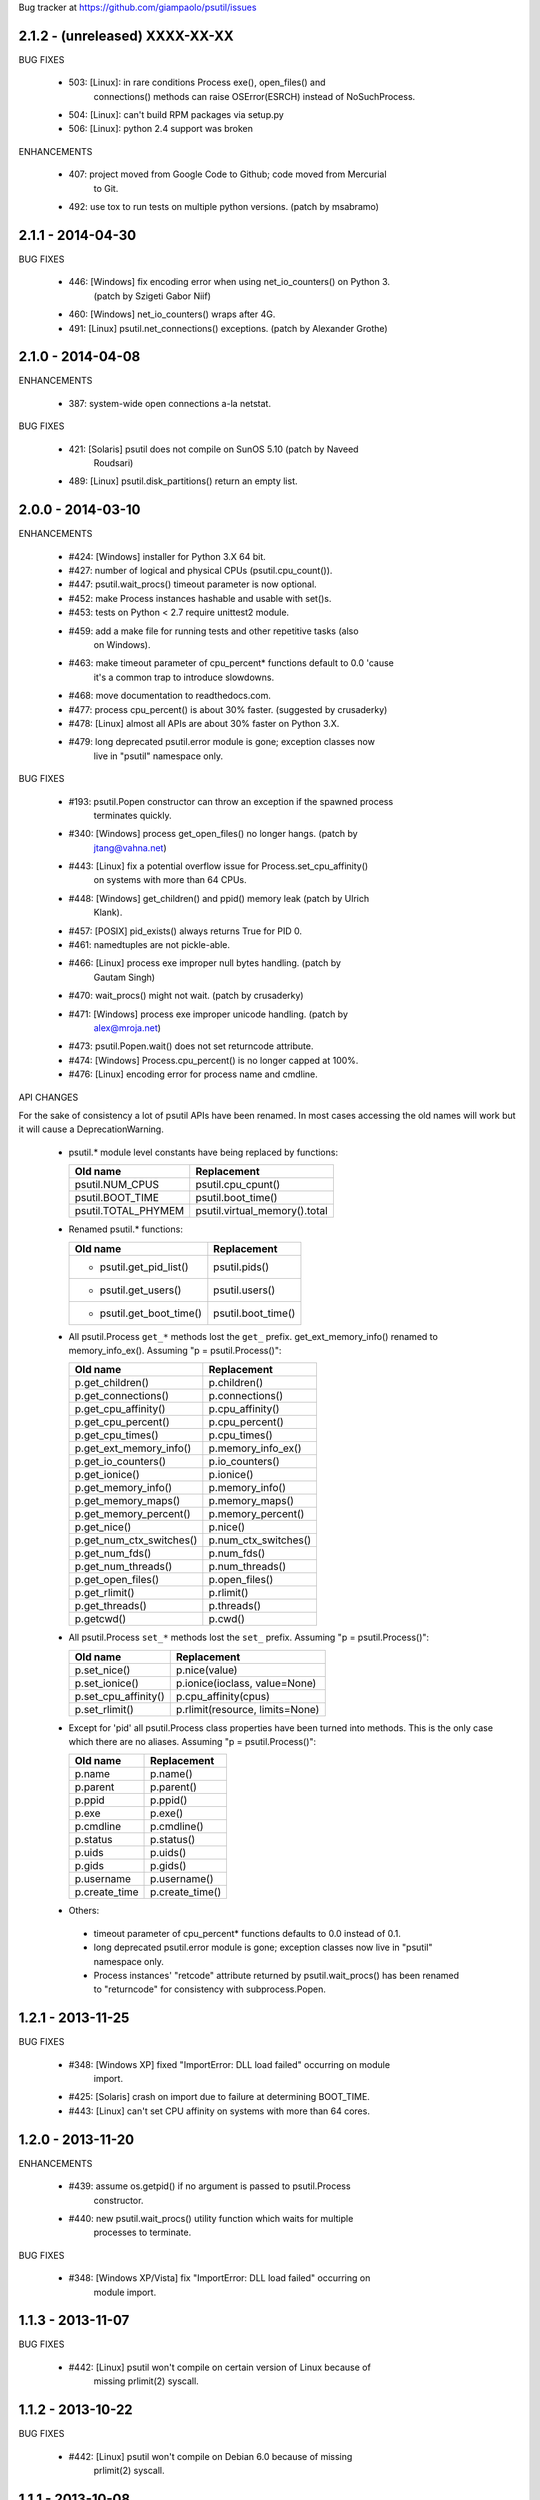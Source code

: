 Bug tracker at https://github.com/giampaolo/psutil/issues

2.1.2 - (unreleased) XXXX-XX-XX
-------------------------------

BUG FIXES

 * 503: [Linux]: in rare conditions Process exe(), open_files() and
        connections() methods can raise OSError(ESRCH) instead of NoSuchProcess.
 * 504: [Linux]: can't build RPM packages via setup.py
 * 506: [Linux]: python 2.4 support was broken

ENHANCEMENTS

 * 407: project moved from Google Code to Github; code moved from Mercurial
        to Git.
 * 492: use tox to run tests on multiple python versions.  (patch by msabramo)


2.1.1 - 2014-04-30
------------------

BUG FIXES

 * 446: [Windows] fix encoding error when using net_io_counters() on Python 3.
        (patch by Szigeti Gabor Niif)
 * 460: [Windows] net_io_counters() wraps after 4G.
 * 491: [Linux] psutil.net_connections() exceptions. (patch by Alexander Grothe)


2.1.0 - 2014-04-08
------------------

ENHANCEMENTS

 * 387: system-wide open connections a-la netstat.

BUG FIXES

 * 421: [Solaris] psutil does not compile on SunOS 5.10 (patch by Naveed
        Roudsari)
 * 489: [Linux] psutil.disk_partitions() return an empty list.


2.0.0 - 2014-03-10
------------------

ENHANCEMENTS

 * #424: [Windows] installer for Python 3.X 64 bit.
 * #427: number of logical and physical CPUs (psutil.cpu_count()).
 * #447: psutil.wait_procs() timeout parameter is now optional.
 * #452: make Process instances hashable and usable with set()s.
 * #453: tests on Python < 2.7 require unittest2 module.
 * #459: add a make file for running tests and other repetitive tasks (also
         on Windows).
 * #463: make timeout parameter of cpu_percent* functions default to 0.0 'cause
         it's a common trap to introduce slowdowns.
 * #468: move documentation to readthedocs.com.
 * #477: process cpu_percent() is about 30% faster.  (suggested by crusaderky)
 * #478: [Linux] almost all APIs are about 30% faster on Python 3.X.
 * #479: long deprecated psutil.error module is gone; exception classes now
         live in "psutil" namespace only.

BUG FIXES

 * #193: psutil.Popen constructor can throw an exception if the spawned process
         terminates quickly.
 * #340: [Windows] process get_open_files() no longer hangs.  (patch by
         jtang@vahna.net)
 * #443: [Linux] fix a potential overflow issue for Process.set_cpu_affinity()
         on systems with more than 64 CPUs.
 * #448: [Windows] get_children() and ppid() memory leak (patch by Ulrich
         Klank).
 * #457: [POSIX] pid_exists() always returns True for PID 0.
 * #461: namedtuples are not pickle-able.
 * #466: [Linux] process exe improper null bytes handling.  (patch by
         Gautam Singh)
 * #470: wait_procs() might not wait.  (patch by crusaderky)
 * #471: [Windows] process exe improper unicode handling. (patch by
         alex@mroja.net)
 * #473: psutil.Popen.wait() does not set returncode attribute.
 * #474: [Windows] Process.cpu_percent() is no longer capped at 100%.
 * #476: [Linux] encoding error for process name and cmdline.

API CHANGES

For the sake of consistency a lot of psutil APIs have been renamed.
In most cases accessing the old names will work but it will cause a DeprecationWarning.

 * psutil.* module level constants have being replaced by functions:

   +-----------------------+-------------------------------+
   | Old name              | Replacement                   |
   +=======================+===============================+
   | psutil.NUM_CPUS       | psutil.cpu_cpunt()            |
   +-----------------------+-------------------------------+
   | psutil.BOOT_TIME      | psutil.boot_time()            |
   +-----------------------+-------------------------------+
   | psutil.TOTAL_PHYMEM   | psutil.virtual_memory().total |
   +-----------------------+-------------------------------+

 * Renamed psutil.* functions:

   +--------------------------+-------------------------------+
   | Old name                 | Replacement                   |
   +==========================+===============================+
   | - psutil.get_pid_list()  | psutil.pids()                 |
   +--------------------------+-------------------------------+
   | - psutil.get_users()     | psutil.users()                |
   +--------------------------+-------------------------------+
   | - psutil.get_boot_time() | psutil.boot_time()            |
   +--------------------------+-------------------------------+

 * All psutil.Process ``get_*`` methods lost the ``get_`` prefix.
   get_ext_memory_info() renamed to memory_info_ex().
   Assuming "p = psutil.Process()":

   +--------------------------+----------------------+
   | Old name                 | Replacement          |
   +==========================+======================+
   | p.get_children()         | p.children()         |
   +--------------------------+----------------------+
   | p.get_connections()      | p.connections()      |
   +--------------------------+----------------------+
   | p.get_cpu_affinity()     | p.cpu_affinity()     |
   +--------------------------+----------------------+
   | p.get_cpu_percent()      | p.cpu_percent()      |
   +--------------------------+----------------------+
   | p.get_cpu_times()        | p.cpu_times()        |
   +--------------------------+----------------------+
   | p.get_ext_memory_info()  | p.memory_info_ex()   |
   +--------------------------+----------------------+
   | p.get_io_counters()      | p.io_counters()      |
   +--------------------------+----------------------+
   | p.get_ionice()           | p.ionice()           |
   +--------------------------+----------------------+
   | p.get_memory_info()      | p.memory_info()      |
   +--------------------------+----------------------+
   | p.get_memory_maps()      | p.memory_maps()      |
   +--------------------------+----------------------+
   | p.get_memory_percent()   | p.memory_percent()   |
   +--------------------------+----------------------+
   | p.get_nice()             | p.nice()             |
   +--------------------------+----------------------+
   | p.get_num_ctx_switches() | p.num_ctx_switches() |
   +--------------------------+----------------------+
   | p.get_num_fds()          | p.num_fds()          |
   +--------------------------+----------------------+
   | p.get_num_threads()      | p.num_threads()      |
   +--------------------------+----------------------+
   | p.get_open_files()       | p.open_files()       |
   +--------------------------+----------------------+
   | p.get_rlimit()           | p.rlimit()           |
   +--------------------------+----------------------+
   | p.get_threads()          | p.threads()          |
   +--------------------------+----------------------+
   | p.getcwd()               | p.cwd()              |
   +--------------------------+----------------------+

 * All psutil.Process ``set_*`` methods lost the ``set_`` prefix.
   Assuming "p = psutil.Process()":

   +----------------------+---------------------------------+
   | Old name             | Replacement                     |
   +======================+=================================+
   | p.set_nice()         | p.nice(value)                   |
   +----------------------+---------------------------------+
   | p.set_ionice()       | p.ionice(ioclass, value=None)   |
   +----------------------+---------------------------------+
   | p.set_cpu_affinity() | p.cpu_affinity(cpus)            |
   +----------------------+---------------------------------+
   | p.set_rlimit()       | p.rlimit(resource, limits=None) |
   +----------------------+---------------------------------+

 * Except for 'pid' all psutil.Process class properties have been turned into
   methods. This is the only case which there are no aliases.
   Assuming "p = psutil.Process()":

   +---------------+-----------------+
   | Old name      | Replacement     |
   +===============+=================+
   | p.name        | p.name()        |
   +---------------+-----------------+
   | p.parent      | p.parent()      |
   +---------------+-----------------+
   | p.ppid        | p.ppid()        |
   +---------------+-----------------+
   | p.exe         | p.exe()         |
   +---------------+-----------------+
   | p.cmdline     | p.cmdline()     |
   +---------------+-----------------+
   | p.status      | p.status()      |
   +---------------+-----------------+
   | p.uids        | p.uids()        |
   +---------------+-----------------+
   | p.gids        | p.gids()        |
   +---------------+-----------------+
   | p.username    | p.username()    |
   +---------------+-----------------+
   | p.create_time | p.create_time() |
   +---------------+-----------------+

 * Others:
  * timeout parameter of cpu_percent* functions defaults to 0.0 instead of 0.1.
  * long deprecated psutil.error module is gone; exception classes now live in
    "psutil" namespace only.
  * Process instances' "retcode" attribute returned by psutil.wait_procs() has
    been renamed to "returncode" for consistency with subprocess.Popen.


1.2.1 - 2013-11-25
------------------

BUG FIXES

 * #348: [Windows XP] fixed "ImportError: DLL load failed" occurring on module
         import.
 * #425: [Solaris] crash on import due to failure at determining BOOT_TIME.
 * #443: [Linux] can't set CPU affinity on systems with more than 64 cores.


1.2.0 - 2013-11-20
------------------

ENHANCEMENTS

 * #439: assume os.getpid() if no argument is passed to psutil.Process
         constructor.
 * #440: new psutil.wait_procs() utility function which waits for multiple
         processes to terminate.

BUG FIXES

 * #348: [Windows XP/Vista] fix "ImportError: DLL load failed" occurring on
         module import.


1.1.3 - 2013-11-07
------------------

BUG FIXES

 * #442: [Linux] psutil won't compile on certain version of Linux because of
         missing prlimit(2) syscall.


1.1.2 - 2013-10-22
------------------

BUG FIXES

 * #442: [Linux] psutil won't compile on Debian 6.0 because of missing
         prlimit(2) syscall.


1.1.1 - 2013-10-08
------------------

BUG FIXES

 * #442: [Linux] psutil won't compile on kernels < 2.6.36 due to missing
         prlimit(2) syscall.


1.1.0 - 2013-09-28
------------------

ENHANCEMENTS

 * #410: host tar.gz and windows binary files are on PYPI.
 * #412: [Linux] get/set process resource limits.
 * #415: [Windows] Process.get_children() is an order of magnitude faster.
 * #426: [Windows] Process.name is an order of magnitude faster.
 * #431: [UNIX] Process.name is slightly faster because it unnecessarily
         retrieved also process cmdline.

BUG FIXES

 * #391: [Windows] psutil.cpu_times_percent() returns negative percentages.
 * #408: STATUS_* and CONN_* constants don't properly serialize on JSON.
 * #411: [Windows] examples/disk_usage.py may pop-up a GUI error.
 * #413: [Windows] Process.get_memory_info() leaks memory.
 * #414: [Windows] Process.exe on Windows XP may raise ERROR_INVALID_PARAMETER.
 * #416: psutil.disk_usage() doesn't work well with unicode path names.
 * #430: [Linux] process IO counters report wrong number of r/w syscalls.
 * #435: [Linux] psutil.net_io_counters() might report erreneous NIC names.
 * #436: [Linux] psutil.net_io_counters() reports a wrong 'dropin' value.

API CHANGES

 * #408: turn STATUS_* and CONN_* constants into plain Python strings.


1.0.1 - 2013-07-12
------------------

BUG FIXES

 * #405: network_io_counters(pernic=True) no longer works as intended in 1.0.0.


1.0.0 - 2013-07-10
------------------

NEW FEATURES

 * #18:  Solaris support (yay!)  (thanks Justin Venus)
 * #367: Process.get_connections() 'status' strings are now constants.
 * #380: test suite exits with non-zero on failure.  (patch by floppymaster)
 * #391: introduce unittest2 facilities and provide workarounds if unittest2
         is not installed (python < 2.7).

BUG FIXES

 * #374: [Windows] negative memory usage reported if process uses a lot of
         memory.
 * #379: [Linux] Process.get_memory_maps() may raise ValueError.
 * #394: [OSX] Mapped memory regions report incorrect file name.
 * #404: [Linux] sched_*affinity() are implicitly declared.  (patch by Arfrever)

API CHANGES

 * Process.get_connections() 'status' field is no longer a string but a
   constant object (psutil.CONN_*).
 * Process.get_connections() 'local_address' and 'remote_address' fields
   renamed to 'laddr' and 'raddr'.
 * psutil.network_io_counters() renamed to psutil.net_io_counters().


0.7.1 - 2013-05-03
------------------

BUG FIXES:

 * #325: [BSD] psutil.virtual_memory() can raise SystemError.
         (patch by Jan Beich)
 * #370: [BSD] Process.get_connections() requires root.  (patch by John Baldwin)
 * #372: [BSD] different process methods raise NoSuchProcess instead of
         AccessDenied.


0.7.0 - 2013-04-12
------------------

NEW FEATURES

 * #233: code migrated to Mercurial (yay!)
 * #246: psutil.error module is deprecated and scheduled for removal.
 * #328: [Windows] process IO nice/priority support.
 * #359: psutil.get_boot_time()
 * #361: [Linux] psutil.cpu_times() now includes new 'steal', 'guest' and
         'guest_nice' fields available on recent Linux kernels.
         Also, psutil.cpu_percent() is more accurate.
 * #362: cpu_times_percent() (per-CPU-time utilization as a percentage)

BUG FIXES

 * #234: [Windows] disk_io_counters() fails to list certain disks.
 * #264: [Windows] use of psutil.disk_partitions() may cause a message box to
         appear.
 * #313: [Linux] psutil.virtual_memory() and psutil.swap_memory() can crash on
         certain exotic Linux flavors having an incomplete /proc interface.
         If that's the case we now set the unretrievable stats to 0 and raise a
         RuntimeWarning.
 * #315: [OSX] fix some compilation warnings.
 * #317: [Windows] cannot set process CPU affinity above 31 cores.
 * #319: [Linux] process get_memory_maps() raises KeyError 'Anonymous' on Debian
         squeeze.
 * #321: [UNIX] Process.ppid property is no longer cached as the kernel may set
         the ppid to 1 in case of a zombie process.
 * #323: [OSX] disk_io_counters()'s read_time and write_time parameters were
         reporting microseconds not milliseconds.  (patch by Gregory Szorc)
 * #331: Process cmdline is no longer cached after first acces as it may change.
 * #333: [OSX] Leak of Mach ports on OS X (patch by rsesek@google.com)
 * #337: [Linux] process methods not working because of a poor /proc
         implementation will raise NotImplementedError rather than RuntimeError
         and Process.as_dict() will not blow up.  (patch by Curtin1060)
 * #338: [Linux] disk_io_counters() fails to find some disks.
 * #339: [FreeBSD] get_pid_list() can allocate all the memory on system.
 * #341: [Linux] psutil might crash on import due to error in retrieving system
         terminals map.
 * #344: [FreeBSD] swap_memory() might return incorrect results due to
         kvm_open(3) not being called. (patch by Jean Sebastien)
 * #338: [Linux] disk_io_counters() fails to find some disks.
 * #351: [Windows] if psutil is compiled with mingw32 (provided installers for
         py2.4 and py2.5 are) disk_io_counters() will fail. (Patch by m.malycha)
 * #353: [OSX] get_users() returns an empty list on OSX 10.8.
 * #356: Process.parent now checks whether parent PID has been reused in which
         case returns None.
 * #365: Process.set_nice() should check PID has not been reused by another
         process.
 * #366: [FreeBSD] get_memory_maps(), get_num_fds(), get_open_files() and
         getcwd() Process methods raise RuntimeError instead of AccessDenied.

API CHANGES

 * Process.cmdline property is no longer cached after first access.
 * Process.ppid property is no longer cached after first access.
 * [Linux] Process methods not working because of a poor /proc implementation
   will raise NotImplementedError instead of RuntimeError.
 * psutil.error module is deprecated and scheduled for removal.


0.6.1 - 2012-08-16
------------------

NEW FEATURES

 * #316: process cmdline property now makes a better job at guessing the process
         executable from the cmdline.

BUG FIXES

 * #316: process exe was resolved in case it was a symlink.
 * #318: python 2.4 compatibility was broken.

API CHANGES

 * process exe can now return an empty string instead of raising AccessDenied.
 * process exe is no longer resolved in case it's a symlink.


0.6.0 - 2012-08-13
------------------

NEW FEATURES

 * #216: [POSIX] get_connections() UNIX sockets support.
 * #220: [FreeBSD] get_connections() has been rewritten in C and no longer
         requires lsof.
 * #222: [OSX] add support for process cwd.
 * #261: process extended memory info.
 * #295: [OSX] process executable path is now determined by asking the OS
         instead of being guessed from process cmdline.
 * #297: [OSX] the Process methods below were always raising AccessDenied for
         any process except the current one. Now this is no longer true. Also
         they are 2.5x faster.
         - name
         - get_memory_info()
         - get_memory_percent()
         - get_cpu_times()
         - get_cpu_percent()
         - get_num_threads()
 * #300: examples/pmap.py script.
 * #301: process_iter() now yields processes sorted by their PIDs.
 * #302: process number of voluntary and involuntary context switches.
 * #303: [Windows] the Process methods below were always raising AccessDenied
         for any process not owned by current user. Now this is no longer true:
         - create_time
         - get_cpu_times()
         - get_cpu_percent()
         - get_memory_info()
         - get_memory_percent()
         - get_num_handles()
         - get_io_counters()
 * #305: add examples/netstat.py script.
 * #311: system memory functions has been refactorized and rewritten and now
         provide a more detailed and consistent representation of the system
         memory. New psutil.virtual_memory() function provides the following
         memory amounts:
         - total
         - available
         - percent
         - used
         - active [POSIX]
         - inactive [POSIX]
         - buffers (BSD, Linux)
         - cached (BSD, OSX)
         - wired (OSX, BSD)
         - shared [FreeBSD]
         New psutil.swap_memory() provides:
         - total
         - used
         - free
         - percent
         - sin (no. of bytes the system has swapped in from disk (cumulative))
         - sout (no. of bytes the system has swapped out from disk (cumulative))
         All old memory-related functions are deprecated.
         Also two new example scripts were added:  free.py and meminfo.py.
 * #312: psutil.network_io_counters() namedtuple includes 4 new fields:
         errin, errout dropin and dropout, reflecting the number of packets
         dropped and with errors.

BUGFIXES

 * #298: [OSX and BSD] memory leak in get_num_fds().
 * #299: potential memory leak every time PyList_New(0) is used.
 * #303: [Windows] potential heap corruption in get_num_threads() and
         get_status() Process methods.
 * #305: [FreeBSD] psutil can't compile on FreeBSD 9 due to removal of utmp.h.
 * #306: at C level, errors are not checked when invoking Py* functions which
         create or manipulate Python objects leading to potential memory related
         errors and/or segmentation faults.
 * #307: [FreeBSD] values returned by psutil.network_io_counters() are wrong.
 * #308: [BSD / Windows] psutil.virtmem_usage() wasn't actually returning
         information about swap memory usage as it was supposed to do. It does
         now.
 * #309: get_open_files() might not return files which can not be accessed
         due to limited permissions. AccessDenied is now raised instead.

API CHANGES

 * psutil.phymem_usage() is deprecated             (use psutil.virtual_memory())
 * psutil.virtmem_usage() is deprecated            (use psutil.swap_memory())
 * psutil.phymem_buffers() on Linux is deprecated  (use psutil.virtual_memory())
 * psutil.cached_phymem() on Linux is deprecated   (use psutil.virtual_memory())
 * [Windows and BSD] psutil.virtmem_usage() now returns information about swap
   memory instead of virtual memory.


0.5.1 - 2012-06-29
------------------

NEW FEATURES

 * #293: [Windows] process executable path is now determined by asking the OS
         instead of being guessed from process cmdline.

BUGFIXES

 * #292: [Linux] race condition in process files/threads/connections.
 * #294: [Windows] Process CPU affinity is only able to set CPU #0.


0.5.0 - 2012-06-27
------------------

NEW FEATURES

 * #195: [Windows] number of handles opened by process.
 * #209: psutil.disk_partitions() now provides also mount options.
 * #229: list users currently connected on the system (psutil.get_users()).
 * #238: [Linux, Windows] process CPU affinity (get and set).
 * #242: Process.get_children(recursive=True): return all process
         descendants.
 * #245: [POSIX] Process.wait() incrementally consumes less CPU cycles.
 * #257: [Windows] removed Windows 2000 support.
 * #258: [Linux] Process.get_memory_info() is now 0.5x faster.
 * #260: process's mapped memory regions. (Windows patch by wj32.64, OSX patch
         by Jeremy Whitlock)
 * #262: [Windows] psutil.disk_partitions() was slow due to inspecting the
         floppy disk drive also when "all" argument was False.
 * #273: psutil.get_process_list() is deprecated.
 * #274: psutil no longer requires 2to3 at installation time in order to work
         with Python 3.
 * #278: new Process.as_dict() method.
 * #281: ppid, name, exe, cmdline and create_time properties of Process class
         are now cached after being accessed.
 * #282: psutil.STATUS_* constants can now be compared by using their string
         representation.
 * #283: speedup Process.is_running() by caching its return value in case the
         process is terminated.
 * #284: [POSIX] per-process number of opened file descriptors.
 * #287: psutil.process_iter() now caches Process instances between calls.
 * #290: Process.nice property is deprecated in favor of new get_nice() and
         set_nice() methods.

BUGFIXES

 * #193: psutil.Popen constructor can throw an exception if the spawned process
         terminates quickly.
 * #240: [OSX] incorrect use of free() for Process.get_connections().
 * #244: [POSIX] Process.wait() can hog CPU resources if called against a
         process which is not our children.
 * #248: [Linux] psutil.network_io_counters() might return erroneous NIC names.
 * #252: [Windows] process getcwd() erroneously raise NoSuchProcess for
         processes owned by another user.  It now raises AccessDenied instead.
 * #266: [Windows] psutil.get_pid_list() only shows 1024 processes.
         (patch by Amoser)
 * #267: [OSX] Process.get_connections() - an erroneous remote address was
         returned. (Patch by Amoser)
 * #272: [Linux] Porcess.get_open_files() - potential race condition can lead to
         unexpected NoSuchProcess exception.  Also, we can get incorrect reports
         of not absolutized path names.
 * #275: [Linux] Process.get_io_counters() erroneously raise NoSuchProcess on
         old Linux versions. Where not available it now raises
         NotImplementedError.
 * #286: Process.is_running() doesn't actually check whether PID has been
         reused.
 * #314: Process.get_children() can sometimes return non-children.

API CHANGES

 * Process.nice property is deprecated in favor of new get_nice() and set_nice()
   methods.
 * psutil.get_process_list() is deprecated.
 * ppid, name, exe, cmdline and create_time properties of Process class are now
   cached after being accessed, meaning NoSuchProcess will no longer be raised
   in case the process is gone in the meantime.
 * psutil.STATUS_* constants can now be compared by using their string
   representation.


0.4.1 - 2011-12-14
------------------

BUGFIXES

 * #228: some example scripts were not working with python 3.
 * #230: [Windows / OSX] memory leak in Process.get_connections().
 * #232: [Linux] psutil.phymem_usage() can report erroneous values which are
         different than "free" command.
 * #236: [Windows] memory/handle leak in Process's get_memory_info(),
         suspend() and resume() methods.


0.4.0 - 2011-10-29
------------------

NEW FEATURES

 * #150: network I/O counters. (OSX and Windows patch by Jeremy Whitlock)
 * #154: [FreeBSD] add support for process getcwd()
 * #157: [Windows] provide installer for Python 3.2 64-bit.
 * #198: Process.wait(timeout=0) can now be used to make wait() return
         immediately.
 * #206: disk I/O counters. (OSX and Windows patch by Jeremy Whitlock)
 * #213: examples/iotop.py script.
 * #217: Process.get_connections() now has a "kind" argument to filter
   for connections with different criteria.
 * #221: [FreeBSD] Process.get_open_files has been rewritten in C and no longer
   relies on lsof.
 * #223: examples/top.py script.
 * #227: examples/nettop.py script.

BUGFIXES

 * #135: [OSX] psutil cannot create Process object.
 * #144: [Linux] no longer support 0 special PID.
 * #188: [Linux] psutil import error on Linux ARM architectures.
 * #194: [POSIX] psutil.Process.get_cpu_percent() now reports a percentage over
         100 on multicore processors.
 * #197: [Linux] Process.get_connections() is broken on platforms not supporting
         IPv6.
 * #200: [Linux] psutil.NUM_CPUS not working on armel and sparc architectures
         and causing crash on module import.
 * #201: [Linux] Process.get_connections() is broken on big-endian
          architectures.
 * #211: Process instance can unexpectedly raise NoSuchProcess if tested for
         equality with another object.
 * #218: [Linux] crash at import time on Debian 64-bit because of a missing line
         in /proc/meminfo.
 * #226: [FreeBSD] crash at import time on FreeBSD 7 and minor.


0.3.0 - 2011-07-08
------------------

NEW FEATURES

 * #125: system per-cpu percentage utilization and times.
 * #163: per-process associated terminal (TTY).
 * #171: added get_phymem() and get_virtmem() functions returning system
         memory information (total, used, free) and memory percent usage.
         total_* avail_* and used_* memory functions are deprecated.
 * #172: disk usage statistics.
 * #174: mounted disk partitions.
 * #179: setuptools is now used in setup.py

BUGFIXES

 * #159: SetSeDebug() does not close handles or unset impersonation on return.
 * #164: [Windows] wait function raises a TimeoutException when a process
         returns -1 .
 * #165: process.status raises an unhandled exception.
 * #166: get_memory_info() leaks handles hogging system resources.
 * #168: psutil.cpu_percent() returns erroneous results when used in
         non-blocking mode.  (patch by Philip Roberts)
 * #178: OSX - Process.get_threads() leaks memory
 * #180: [Windows] Process's get_num_threads() and get_threads() methods can
         raise NoSuchProcess exception while process still exists.


0.2.1 - 2011-03-20
------------------

NEW FEATURES

 * #64: per-process I/O counters.
 * #116: per-process wait() (wait for process to terminate and return its exit
         code).
 * #134: per-process get_threads() returning information (id, user and kernel
         times) about threads opened by process.
 * #136: process executable path on FreeBSD is now determined by asking the
         kernel instead of guessing it from cmdline[0].
 * #137: per-process real, effective and saved user and group ids.
 * #140: system boot time.
 * #142: per-process get and set niceness (priority).
 * #143: per-process status.
 * #147: per-process I/O nice (priority) - Linux only.
 * #148: psutil.Popen class which tidies up subprocess.Popen and psutil.Process
         in a unique interface.
 * #152: [OSX] get_process_open_files() implementation has been rewritten
         in C and no longer relies on lsof resulting in a 3x speedup.
 * #153: [OSX] get_process_connection() implementation has been rewritten
         in C and no longer relies on lsof resulting in a 3x speedup.

BUGFIXES

 * #83:  process cmdline is empty on OSX 64-bit.
 * #130: a race condition can cause IOError exception be raised on
         Linux if process disappears between open() and subsequent read() calls.
 * #145: WindowsError was raised instead of psutil.AccessDenied when using
         process resume() or suspend() on Windows.
 * #146: 'exe' property on Linux can raise TypeError if path contains NULL
         bytes.
 * #151: exe and getcwd() for PID 0 on Linux return inconsistent data.

API CHANGES

 * Process "uid" and "gid" properties are deprecated in favor of "uids" and
   "gids" properties.


0.2.0 - 2010-11-13
------------------

NEW FEATURES

 * #79: per-process open files.
 * #88: total system physical cached memory.
 * #88: total system physical memory buffers used by the kernel.
 * #91: per-process send_signal() and terminate() methods.
 * #95: NoSuchProcess and AccessDenied exception classes now provide "pid",
        "name" and "msg" attributes.
 * #97: per-process children.
 * #98: Process.get_cpu_times() and Process.get_memory_info now return
        a namedtuple instead of a tuple.
 * #103: per-process opened TCP and UDP connections.
 * #107: add support for Windows 64 bit. (patch by cjgohlke)
 * #111: per-process executable name.
 * #113: exception messages now include process name and pid.
 * #114: process username Windows implementation has been rewritten in pure
         C and no longer uses WMI resulting in a big speedup. Also, pywin32 is no
         longer required as a third-party dependancy. (patch by wj32)
 * #117: added support for Windows 2000.
 * #123: psutil.cpu_percent() and psutil.Process.cpu_percent() accept a
         new 'interval' parameter.
 * #129: per-process number of threads.

BUGFIXES

 * #80: fixed warnings when installing psutil with easy_install.
 * #81: psutil fails to compile with Visual Studio.
 * #94: suspend() raises OSError instead of AccessDenied.
 * #86: psutil didn't compile against FreeBSD 6.x.
 * #102: orphaned process handles obtained by using OpenProcess in C were
         left behind every time Process class was instantiated.
 * #111: path and name Process properties report truncated or erroneous
         values on UNIX.
 * #120: cpu_percent() always returning 100% on OS X.
 * #112: uid and gid properties don't change if process changes effective
         user/group id at some point.
 * #126: ppid, uid, gid, name, exe, cmdline and create_time properties are
         no longer cached and correctly raise NoSuchProcess exception if the process
         disappears.

API CHANGES

 * psutil.Process.path property is deprecated and works as an alias for "exe"
   property.
 * psutil.Process.kill(): signal argument was removed - to send a signal to the
   process use send_signal(signal) method instead.
 * psutil.Process.get_memory_info() returns a nametuple instead of a tuple.
 * psutil.cpu_times() returns a nametuple instead of a tuple.
 * New psutil.Process methods: get_open_files(), get_connections(),
   send_signal() and terminate().
 * ppid, uid, gid, name, exe, cmdline and create_time properties are no longer
   cached and raise NoSuchProcess exception if process disappears.
 * psutil.cpu_percent() no longer returns immediately (see issue 123).
 * psutil.Process.get_cpu_percent() and psutil.cpu_percent() no longer returns
   immediately by default (see issue 123).


0.1.3 - 2010-03-02
------------------

NEW FEATURES

 * #14: per-process username
 * #51: per-process current working directory (Windows and Linux only)
 * #59: Process.is_running() is now 10 times faster
 * #61: added supoprt for FreeBSD 64 bit
 * #71: implemented suspend/resume process
 * #75: python 3 support

BUGFIXES

 * #36: process cpu_times() and memory_info() functions succeeded also for
        dead processes while a NoSuchProcess exception is supposed to be raised.
 * #48: incorrect size for mib array defined in getcmdargs for BSD
 * #49: possible memory leak due to missing free() on error condition on
 * #50: fixed getcmdargs() memory fragmentation on BSD
 * #55: test_pid_4 was failing on Windows Vista
 * #57: some unit tests were failing on systems where no swap memory is
        available
 * #58: is_running() is now called before kill() to make sure we are going
        to kill the correct process.
 * #73: virtual memory size reported on OS X includes shared library size
 * #77: NoSuchProcess wasn't raised on Process.create_time if kill() was
        used first.


0.1.2 - 2009-05-06
------------------

NEW FEATURES

 * #32: Per-process CPU user/kernel times
 * #33: Process create time
 * #34: Per-process CPU utilization percentage
 * #38: Per-process memory usage (bytes)
 * #41: Per-process memory utilization (percent)
 * #39: System uptime
 * #43: Total system virtual memory
 * #46: Total system physical memory
 * #44: Total system used/free virtual and physical memory

BUGFIXES

 * #36: [Windows] NoSuchProcess not raised when accessing timing methods.
 * #40: test_get_cpu_times() failing on FreeBSD and OS X.
 * #42: [Windows] get_memory_percent() raises AccessDenied.


0.1.1 - 2009-03-06
------------------

NEW FEATURES

 * #4: FreeBSD support for all functions of psutil
 * #9: Process.uid and Process.gid now retrieve process UID and GID.
 * #11: Support for parent/ppid - Process.parent property returns a
        Process object representing the parent process, and Process.ppid returns
        the parent PID.
 * #12 & 15:
        NoSuchProcess exception now raised when creating an object
        for a nonexistent process, or when retrieving information about a process
        that has gone away.
 * #21: AccessDenied exception created for raising access denied errors
        from OSError or WindowsError on individual platforms.
 * #26: psutil.process_iter() function to iterate over processes as
        Process objects with a generator.
 * #?:  Process objects can now also be compared with == operator for equality
        (PID, name, command line are compared).

BUGFIXES

 * #16: [Windows] Special case for "System Idle Process" (PID 0) which
        otherwise would return an "invalid parameter" exception.
 * #17: get_process_list() ignores NoSuchProcess and AccessDenied
        exceptions during building of the list.
 * #22: [Windows] Process(0).kill() was failing with an unset exception.
 * #23: Special case for pid_exists(0)
 * #24: [Windows] Process(0).kill() now raises AccessDenied exception instead of
        WindowsError.
 * #30: psutil.get_pid_list() was returning two instances of PID 0 on OS
        X and FreeBSD platforms.


0.1.0 - 2009-01-27
------------------

 * Initial release.
